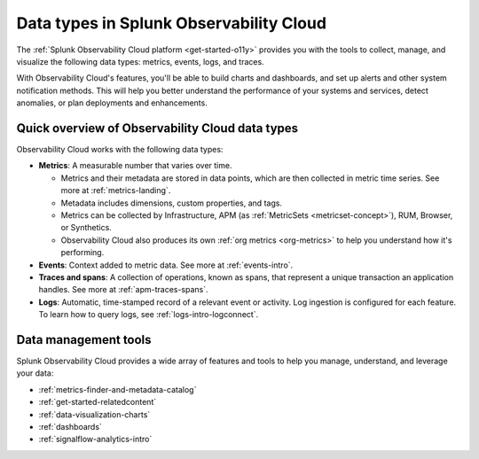 .. _data-model:

*****************************************************************
Data types in Splunk Observability Cloud
*****************************************************************

.. meta::
  :description: Learn about the data types available in Splunk Observability Cloud: metrics, events, traces, and logs.

The :ref:`Splunk Observability Cloud platform <get-started-o11y>` provides you with the tools to collect, manage, and visualize the following data types: metrics, events, logs, and  traces. 

With Observability Cloud's features, you'll be able to build charts and dashboards, and set up alerts and other system notification methods. This will help you better understand the performance of your systems and services, detect anomalies, or plan deployments and enhancements.

Quick overview of Observability Cloud data types
========================================================

Observability Cloud works with the following data types:

* :strong:`Metrics`: A measurable number that varies over time. 

  - Metrics and their metadata are stored in data points, which are then collected in metric time series. See more at :ref:`metrics-landing`. 
  - Metadata includes dimensions, custom properties, and tags.
  - Metrics can be collected by Infrastructure, APM (as :ref:`MetricSets <metricset-concept>`), RUM, Browser, or Synthetics. 
  - Observability Cloud also produces its own :ref:`org metrics <org-metrics>` to help you understand how it's performing.

* :strong:`Events`: Context added to metric data. See more at :ref:`events-intro`.

* :strong:`Traces and spans`: A collection of operations, known as spans, that represent a unique transaction an application handles. See more at :ref:`apm-traces-spans`.

* :strong:`Logs`: Automatic, time-stamped record of a relevant event or activity. Log ingestion is configured for each feature. To learn how to query logs, see :ref:`logs-intro-logconnect`.

Data management tools 
========================================================

Splunk Observability Cloud provides a wide array of features and tools to help you manage, understand, and leverage your data:

* :ref:`metrics-finder-and-metadata-catalog`
* :ref:`get-started-relatedcontent`
* :ref:`data-visualization-charts` 
* :ref:`dashboards`
* :ref:`signalflow-analytics-intro`